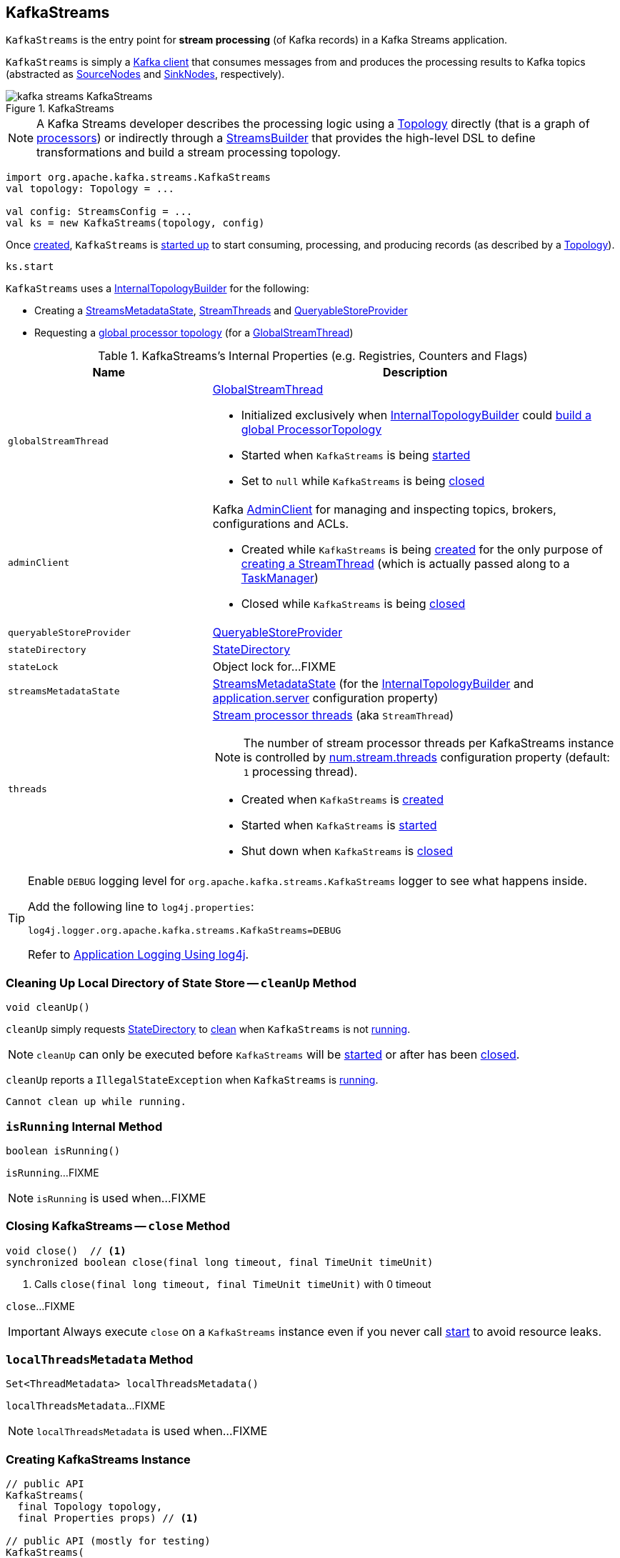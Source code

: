 == [[KafkaStreams]] KafkaStreams

`KafkaStreams` is the entry point for *stream processing* (of Kafka records) in a Kafka Streams application.

`KafkaStreams` is simply a <<clientSupplier, Kafka client>> that consumes messages from and produces the processing results to Kafka topics (abstracted as link:kafka-streams-SourceNode.adoc[SourceNodes] and link:kafka-streams-SinkNode.adoc[SinkNodes], respectively).

.KafkaStreams
image::images/kafka-streams-KafkaStreams.png[align="center"]

NOTE: A Kafka Streams developer describes the processing logic using a link:kafka-streams-Topology.adoc[Topology] directly (that is a graph of link:kafka-streams-Processor.adoc[processors]) or indirectly through a link:kafka-streams-StreamsBuilder.adoc[StreamsBuilder] that provides the high-level DSL to define transformations and build a stream processing topology.

[source, scala]
----
import org.apache.kafka.streams.KafkaStreams
val topology: Topology = ...

val config: StreamsConfig = ...
val ks = new KafkaStreams(topology, config)
----

Once <<creating-instance, created>>, `KafkaStreams` is <<start, started up>> to start consuming, processing, and producing records (as described by a <<topology, Topology>>).

[source, scala]
----
ks.start
----

`KafkaStreams` uses a <<internalTopologyBuilder, InternalTopologyBuilder>> for the following:

* Creating a <<streamsMetadataState, StreamsMetadataState>>, <<threads, StreamThreads>> and <<queryableStoreProvider, QueryableStoreProvider>>

* Requesting a <<kafka-streams-InternalTopologyBuilder.adoc#buildGlobalStateTopology, global processor topology>> (for a <<globalStreamThread, GlobalStreamThread>>)

[[internal-registries]]
.KafkaStreams's Internal Properties (e.g. Registries, Counters and Flags)
[cols="1,2",options="header",width="100%"]
|===
| Name
| Description

| `globalStreamThread`
a| [[globalStreamThread]] link:kafka-streams-GlobalStreamThread.adoc[GlobalStreamThread]

* Initialized exclusively when <<internalTopologyBuilder, InternalTopologyBuilder>> could link:kafka-streams-InternalTopologyBuilder.adoc#buildGlobalStateTopology[build a global ProcessorTopology]

* Started when `KafkaStreams` is being <<start, started>>

* Set to `null` while `KafkaStreams` is being <<close, closed>>

| `adminClient`
a| [[adminClient]] Kafka https://kafka.apache.org/20/javadoc/org/apache/kafka/clients/admin/AdminClient.html[AdminClient] for managing and inspecting topics, brokers, configurations and ACLs.

* Created while `KafkaStreams` is being <<creating-instance, created>> for the only purpose of link:kafka-streams-StreamThread.adoc#create[creating a StreamThread] (which is actually passed along to a link:kafka-streams-TaskManager.adoc#adminClient[TaskManager])

* Closed while `KafkaStreams` is being <<close, closed>>

| `queryableStoreProvider`
| [[queryableStoreProvider]] link:kafka-streams-QueryableStoreProvider.adoc[QueryableStoreProvider]

| `stateDirectory`
| [[stateDirectory]] link:kafka-streams-StateDirectory.adoc[StateDirectory]

| `stateLock`
| [[stateLock]] Object lock for...FIXME

| `streamsMetadataState`
| [[streamsMetadataState]] link:kafka-streams-StreamsMetadataState.adoc[StreamsMetadataState] (for the <<internalTopologyBuilder, InternalTopologyBuilder>> and link:kafka-streams-properties.adoc#application.server[application.server] configuration property)

| `threads`
a| [[threads]] <<kafka-streams-StreamThread.adoc#, Stream processor threads>> (aka `StreamThread`)

NOTE: The number of stream processor threads per KafkaStreams instance is controlled by <<kafka-streams-properties.adoc#num.stream.threads, num.stream.threads>> configuration property (default: `1` processing thread).

* Created when `KafkaStreams` is <<creating-instance, created>>
* Started when `KafkaStreams` is <<start, started>>
* Shut down when `KafkaStreams` is <<close, closed>>
|===

[[logging]]
[TIP]
====
Enable `DEBUG` logging level for `org.apache.kafka.streams.KafkaStreams` logger to see what happens inside.

Add the following line to `log4j.properties`:

```
log4j.logger.org.apache.kafka.streams.KafkaStreams=DEBUG
```

Refer to link:kafka-logging.adoc#log4j.properties[Application Logging Using log4j].
====

=== [[cleanUp]] Cleaning Up Local Directory of State Store -- `cleanUp` Method

[source, java]
----
void cleanUp()
----

`cleanUp` simply requests <<stateDirectory, StateDirectory>> to link:kafka-streams-StateDirectory.adoc#clean[clean] when `KafkaStreams` is not <<isRunning, running>>.

NOTE: `cleanUp` can only be executed before `KafkaStreams` will be <<start, started>> or after has been <<close, closed>>.

`cleanUp` reports a `IllegalStateException` when `KafkaStreams` is <<isRunning, running>>.

```
Cannot clean up while running.
```

=== [[isRunning]] `isRunning` Internal Method

[source, java]
----
boolean isRunning()
----

`isRunning`...FIXME

NOTE: `isRunning` is used when...FIXME

=== [[close]] Closing KafkaStreams -- `close` Method

[source, java]
----
void close()  // <1>
synchronized boolean close(final long timeout, final TimeUnit timeUnit)
----
<1> Calls `close(final long timeout, final TimeUnit timeUnit)` with 0 timeout

`close`...FIXME

IMPORTANT: Always execute `close` on a `KafkaStreams` instance even if you never call <<start, start>> to avoid resource leaks.

=== [[localThreadsMetadata]] `localThreadsMetadata` Method

[source, java]
----
Set<ThreadMetadata> localThreadsMetadata()
----

`localThreadsMetadata`...FIXME

NOTE: `localThreadsMetadata` is used when...FIXME

=== [[creating-instance]] Creating KafkaStreams Instance

[source, java]
----
// public API
KafkaStreams(
  final Topology topology,
  final Properties props) // <1>

// public API (mostly for testing)
KafkaStreams(
  final Topology topology,
  final Properties props,
  final KafkaClientSupplier clientSupplier) // <3>
KafkaStreams(
  final Topology topology,
  final Properties props,
  final Time time)  // <4>

// private/internal API
KafkaStreams(
  final InternalTopologyBuilder internalTopologyBuilder,
  final StreamsConfig config,
  final KafkaClientSupplier clientSupplier) // <5>
KafkaStreams(
  final InternalTopologyBuilder internalTopologyBuilder,
  final StreamsConfig config,
  final KafkaClientSupplier clientSupplier,
  final Time time)  // <6>
----
<1> Calls the internal `KafkaStreams` (5) with a new DefaultKafkaClientSupplier
<5> Calls the internal `KafkaStreams` (6) with `SystemTime`

`KafkaStreams` takes the following when created:

* [[internalTopologyBuilder]] link:kafka-streams-InternalTopologyBuilder.adoc[InternalTopologyBuilder]
* [[config]] link:kafka-streams-StreamsConfig.adoc[StreamsConfig]
* [[clientSupplier]] link:kafka-streams-KafkaClientSupplier.adoc[KafkaClientSupplier]
* [[time]] `Time`

`KafkaStreams` initializes the <<internal-registries, internal registries and counters>>.

While being created, `KafkaStreams`...FIXME

=== [[setRunningFromCreated]] `setRunningFromCreated` Internal Method

[source, java]
----
boolean setRunningFromCreated()
----

`setRunningFromCreated`...FIXME

NOTE: `setRunningFromCreated` is used exclusively when `KafkaStreams` is <<start, started>>.

=== [[toString]] Describing Itself (Text Representation) -- `toString` Method

[source, java]
----
String toString() // <1>
String toString(final String indent)
----
<1> Calls `toString(final String indent)` with an empty indent, i.e. `""`

NOTE: `toString` with an indent is *deprecated* and should not be used. Use <<localThreadsMetadata, localThreadsMetadata>> instead.

`toString`...FIXME

=== [[start]] Starting KafkaStreams -- `start` Method

[source, java]
----
synchronized void start()
throws IllegalStateException, StreamsException
----

`start` starts the <<topology, Topology>> (that in turn starts consuming, processing, and producing records).

Internally, `start` prints out the following DEBUG message to the logs:

```
Starting Streams client
```

`start` <<setRunningFromCreated, marks KafkaStreams as running>> (i.e. transitions from CREATED to RUNNING state and notifies link:kafka-streams-StateListener.adoc[StateListeners]).

`start` starts <<globalStreamThread, global stream thread>> if defined (which is when...FIXME)

`start` starts <<threads, stream threads>>.

`start` schedules a thread that requests <<stateDirectory, StateDirectory>> to link:kafka-streams-StateDirectory.adoc#cleanRemovedTasks[cleanRemovedTasks] every link:kafka-streams-properties.adoc#state.cleanup.delay.ms[state.cleanup.delay.ms] milliseconds.

You should see the following DEBUG message in the logs:

```
Started Streams client
```

In case the <<setRunningFromCreated, changing state to running>> fails, `start` merely prints out the following ERROR message to the logs:

```
Already stopped, cannot re-start
```

=== [[allMetadataForStore]] `allMetadataForStore` Method

[source, java]
----
Collection<StreamsMetadata> allMetadataForStore(final String storeName)
----

`allMetadataForStore`...FIXME

NOTE: `allMetadataForStore` is used when...FIXME

=== [[store]] `store` Method

[source, java]
----
<T> T store(final String storeName, final QueryableStoreType<T> queryableStoreType)
----

`store`...FIXME

NOTE: `store` is used when...FIXME
